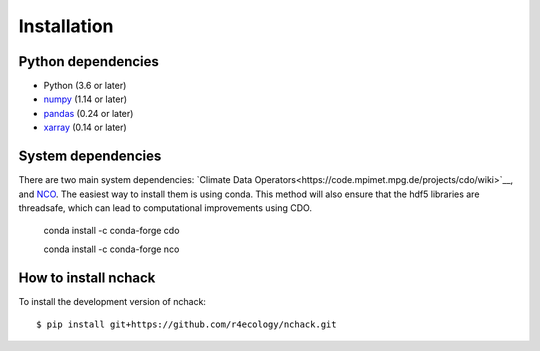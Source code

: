 .. _installing:

Installation
============

Python dependencies
---------------------

- Python (3.6 or later)
- `numpy <http://www.numpy.org/>`__ (1.14 or later)
- `pandas <http://pandas.pydata.org/>`__ (0.24 or later)
- `xarray <http://xarray.pydata.org/en/stable/>`__ (0.14 or later)



System dependencies
---------------------
There are two main system dependencies: `Climate Data Operators<https://code.mpimet.mpg.de/projects/cdo/wiki>`__, and `NCO <http://nco.sourceforge.net/>`__. The easiest way to install them is using conda. This method will also ensure that the hdf5 libraries are threadsafe, which can lead to computational improvements using CDO. 

    conda install -c conda-forge cdo

    conda install -c conda-forge nco



How to install nchack
---------------------

To install the development version of nchack::

   $ pip install git+https://github.com/r4ecology/nchack.git









